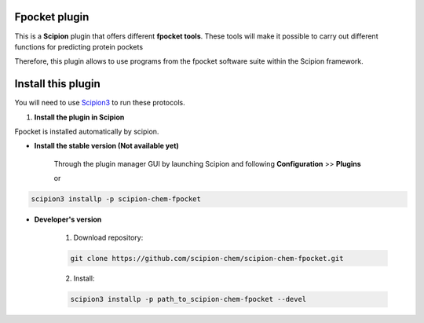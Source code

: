 =======================
Fpocket plugin
=======================

This is a **Scipion** plugin that offers different **fpocket tools**.
These tools will make it possible to carry out different functions for predicting protein pockets

Therefore, this plugin allows to use programs from the fpocket software suite
within the Scipion framework.

==========================
Install this plugin
==========================

You will need to use `Scipion3 <https://scipion-em.github.io/docs/docs/scipion
-modes/how-to-install.html>`_ to run these protocols.


1. **Install the plugin in Scipion**

Fpocket is installed automatically by scipion.

- **Install the stable version (Not available yet)**

    Through the plugin manager GUI by launching Scipion and following **Configuration** >> **Plugins**

    or

.. code-block::

    scipion3 installp -p scipion-chem-fpocket


- **Developer's version**

    1. Download repository:

    .. code-block::

        git clone https://github.com/scipion-chem/scipion-chem-fpocket.git

    2. Install:

    .. code-block::

        scipion3 installp -p path_to_scipion-chem-fpocket --devel


